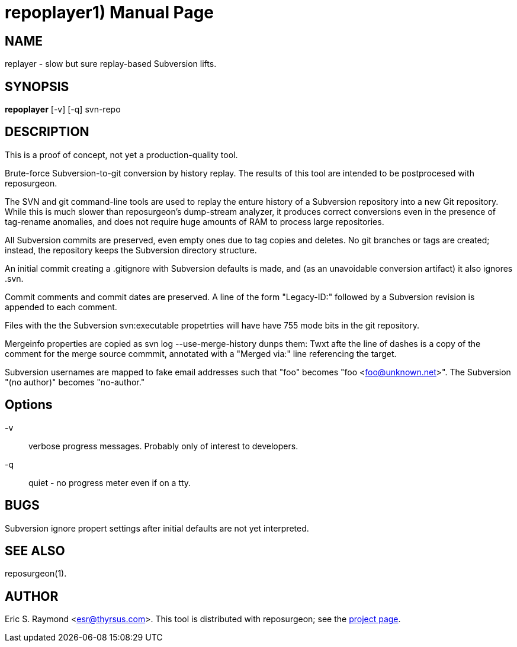 = repoplayer1) =
:doctype: manpage

== NAME ==
replayer - slow but sure replay-based Subversion lifts.

== SYNOPSIS ==

*repoplayer* [-v] [-q] svn-repo 

[[description]]
== DESCRIPTION ==

This is a proof of concept, not yet a production-quality tool.

Brute-force Subversion-to-git conversion by history replay.  The
results of this tool are intended to be postprocesed with reposurgeon.

The SVN and git command-line tools are used to replay the enture
history of a Subversion repository into a new Git repository.
While this is much slower than reposurgeon's dump-stream analyzer, it
produces correct conversions even in the presence of tag-rename
anomalies, and does not require huge amounts of RAM to process large
repositories.

All Subversion commits are preserved, even empty ones due to tag copies and
deletes. No git branches or tags are created; instead, the repository keeps the
Subversion directory structure.

An initial commit creating a .gitignore with Subversion defaults is made,
and (as an unavoidable conversion artifact) it also ignores .svn.

Commit comments and commit dates are preserved.  A line of the form "Legacy-ID:" 
followed by a Subversion revision is appended to each comment.

Files with the the Subversion svn:executable propetrties will have have 755 mode
bits in the git repository.

Mergeinfo properties are copied as svn log --use-merge-history dunps them:
Twxt afte the line of dashes is a copy of the comment for the merge source commmit,
annotated with a "Merged via:" line referencing the target.

Subversion usernames are mapped to  fake email addresses such that "foo"
becomes "foo <foo@unknown.net>". The Subversion "(no author)" becomes "no-author."

== Options ==

-v:: verbose progress messages. Probably only of interest to developers.

-q:: quiet - no progress meter even if on a tty.

== BUGS ==

Subversion ignore propert settings after initial defaults are not
yet interpreted.

[[see_also]]
== SEE ALSO ==

reposurgeon(1).

[[author]]
== AUTHOR ==

Eric S. Raymond <esr@thyrsus.com>. This tool is distributed with
reposurgeon; see the http://www.catb.org/~esr/reposurgeon[project
page].

// end
